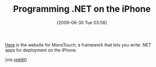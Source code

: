#+POSTID: 3471
#+DATE: [2009-06-30 Tue 03:56]
#+OPTIONS: toc:nil num:nil todo:nil pri:nil tags:nil ^:nil TeX:nil
#+CATEGORY: Link
#+TAGS: .NET, Programming Language, iPhone
#+TITLE: Programming .NET on the iPhone

[[http://www.mono-project.com/MonoTouch][Here]] is the website for MonoTouch; a framework that lets you write .NET apps for deployment on the iPhone.

(via [[http://www.reddit.com/r/programming/comments/8wtx7/code_with_cxcode_and_monotouch_for_the_iphone/][reddit]])



